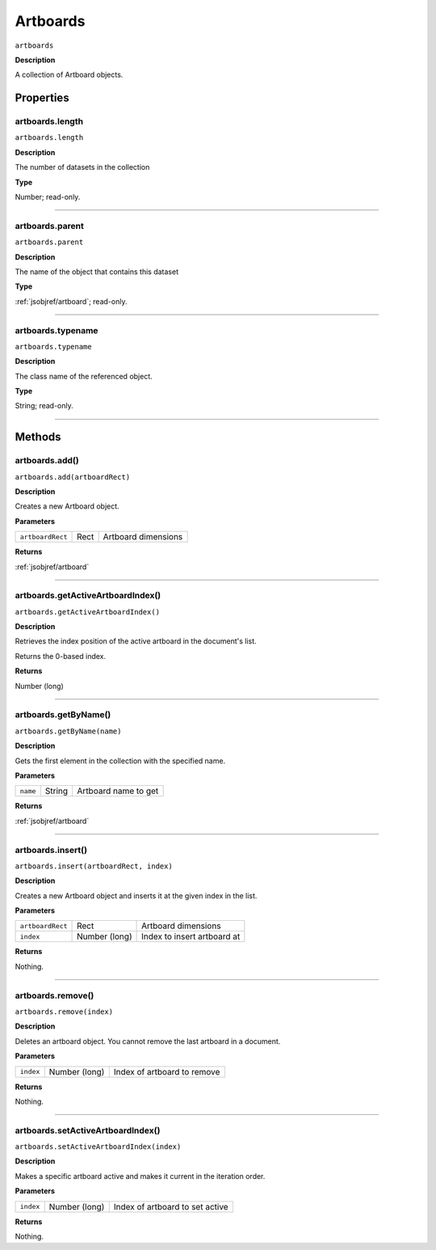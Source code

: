 .. _jsobjref/artboards:

Artboards
################################################################################

``artboards``

**Description**

A collection of Artboard objects.

==========
Properties
==========

.. _artboards.length:

artboards.length
********************************************************************************

``artboards.length``

**Description**

The number of datasets in the collection

**Type**

Number; read-only.

----

.. _artboards.parent:

artboards.parent
********************************************************************************

``artboards.parent``

**Description**

The name of the object that contains this dataset

**Type**

:ref:`jsobjref/artboard`; read-only.


----

.. _artboards.typename:

artboards.typename
********************************************************************************

``artboards.typename``

**Description**

The class name of the referenced object.

**Type**

String; read-only.

----

=======
Methods
=======

.. _artboards.add:

artboards.add()
********************************************************************************

``artboards.add(artboardRect)``

**Description**

Creates a new Artboard object.

**Parameters**

================  ====  ===================
``artboardRect``  Rect  Artboard dimensions
================  ====  ===================

**Returns**

:ref:`jsobjref/artboard`

----

.. _artboards.getActiveArtboardIndex:

artboards.getActiveArtboardIndex()
********************************************************************************

``artboards.getActiveArtboardIndex()``

**Description**

Retrieves the index position of the active artboard in the document's list.

Returns the 0-based index.

**Returns**

Number (long)

----

.. _artboards.getByName:

artboards.getByName()
********************************************************************************

``artboards.getByName(name)``

**Description**

Gets the first element in the collection with the specified name.

**Parameters**

========  ======  ====================
``name``  String  Artboard name to get
========  ======  ====================

**Returns**

:ref:`jsobjref/artboard`

----

.. _artboards.insert:

artboards.insert()
********************************************************************************

``artboards.insert(artboardRect, index)``

**Description**

Creates a new Artboard object and inserts it at the given index in the list.

**Parameters**

================  =============  ===========================
``artboardRect``  Rect           Artboard dimensions
``index``         Number (long)  Index to insert artboard at
================  =============  ===========================

**Returns**

Nothing.

----

.. _artboards.remove:

artboards.remove()
********************************************************************************

``artboards.remove(index)``

**Description**

Deletes an artboard object. You cannot remove the last artboard in a document.

**Parameters**

=========  =============  ===========================
``index``  Number (long)  Index of artboard to remove
=========  =============  ===========================

**Returns**

Nothing.

----

.. _artboards.setActiveArtboardIndex:

artboards.setActiveArtboardIndex()
********************************************************************************

``artboards.setActiveArtboardIndex(index)``

**Description**

Makes a specific artboard active and makes it current in the iteration order.

**Parameters**

=========  =============  ===============================
``index``  Number (long)  Index of artboard to set active
=========  =============  ===============================

**Returns**

Nothing.
